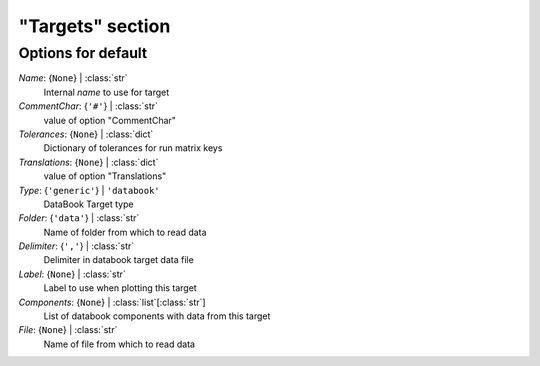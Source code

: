 -----------------
"Targets" section
-----------------


Options for default
===================

*Name*: {``None``} | :class:`str`
    Internal *name* to use for target
*CommentChar*: {``'#'``} | :class:`str`
    value of option "CommentChar"
*Tolerances*: {``None``} | :class:`dict`
    Dictionary of tolerances for run matrix keys
*Translations*: {``None``} | :class:`dict`
    value of option "Translations"
*Type*: {``'generic'``} | ``'databook'``
    DataBook Target type
*Folder*: {``'data'``} | :class:`str`
    Name of folder from which to read data
*Delimiter*: {``','``} | :class:`str`
    Delimiter in databook target data file
*Label*: {``None``} | :class:`str`
    Label to use when plotting this target
*Components*: {``None``} | :class:`list`\ [:class:`str`]
    List of databook components with data from this target
*File*: {``None``} | :class:`str`
    Name of file from which to read data


